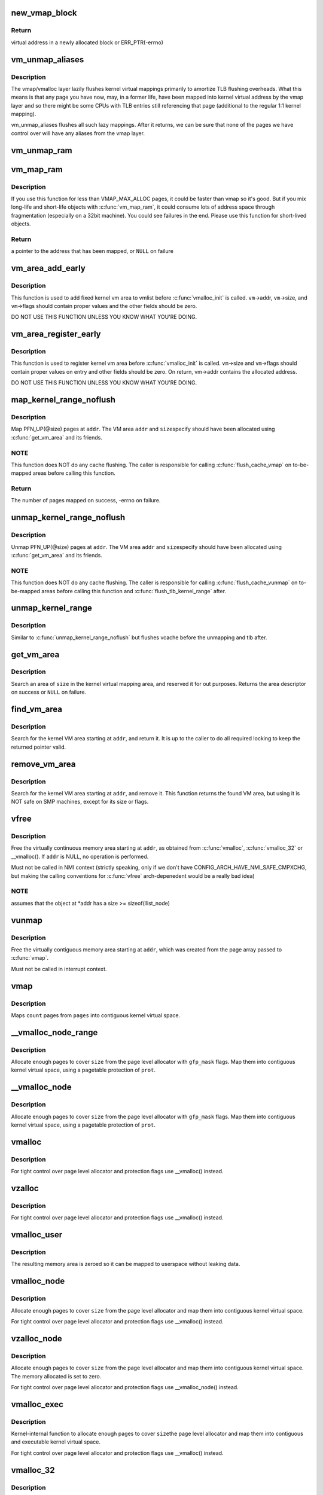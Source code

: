 .. -*- coding: utf-8; mode: rst -*-
.. src-file: mm/vmalloc.c

.. _`new_vmap_block`:

new_vmap_block
==============

.. c:function:: void *new_vmap_block(unsigned int order, gfp_t gfp_mask)

    allocates new vmap_block and occupies 2^order pages in this block. Of course pages number can't exceed VMAP_BBMAP_BITS

    :param unsigned int order:
        how many 2^order pages should be occupied in newly allocated block

    :param gfp_t gfp_mask:
        flags for the page level allocator

.. _`new_vmap_block.return`:

Return
------

virtual address in a newly allocated block or ERR_PTR(-errno)

.. _`vm_unmap_aliases`:

vm_unmap_aliases
================

.. c:function:: void vm_unmap_aliases( void)

    unmap outstanding lazy aliases in the vmap layer

    :param  void:
        no arguments

.. _`vm_unmap_aliases.description`:

Description
-----------

The vmap/vmalloc layer lazily flushes kernel virtual mappings primarily
to amortize TLB flushing overheads. What this means is that any page you
have now, may, in a former life, have been mapped into kernel virtual
address by the vmap layer and so there might be some CPUs with TLB entries
still referencing that page (additional to the regular 1:1 kernel mapping).

vm_unmap_aliases flushes all such lazy mappings. After it returns, we can
be sure that none of the pages we have control over will have any aliases
from the vmap layer.

.. _`vm_unmap_ram`:

vm_unmap_ram
============

.. c:function:: void vm_unmap_ram(const void *mem, unsigned int count)

    unmap linear kernel address space set up by vm_map_ram

    :param const void \*mem:
        the pointer returned by vm_map_ram

    :param unsigned int count:
        the count passed to that vm_map_ram call (cannot unmap partial)

.. _`vm_map_ram`:

vm_map_ram
==========

.. c:function:: void *vm_map_ram(struct page **pages, unsigned int count, int node, pgprot_t prot)

    map pages linearly into kernel virtual address (vmalloc space)

    :param struct page \*\*pages:
        an array of pointers to the pages to be mapped

    :param unsigned int count:
        number of pages

    :param int node:
        prefer to allocate data structures on this node

    :param pgprot_t prot:
        memory protection to use. PAGE_KERNEL for regular RAM

.. _`vm_map_ram.description`:

Description
-----------

If you use this function for less than VMAP_MAX_ALLOC pages, it could be
faster than vmap so it's good.  But if you mix long-life and short-life
objects with \ :c:func:`vm_map_ram`\ , it could consume lots of address space through
fragmentation (especially on a 32bit machine).  You could see failures in
the end.  Please use this function for short-lived objects.

.. _`vm_map_ram.return`:

Return
------

a pointer to the address that has been mapped, or \ ``NULL``\  on failure

.. _`vm_area_add_early`:

vm_area_add_early
=================

.. c:function:: void vm_area_add_early(struct vm_struct *vm)

    add vmap area early during boot

    :param struct vm_struct \*vm:
        vm_struct to add

.. _`vm_area_add_early.description`:

Description
-----------

This function is used to add fixed kernel vm area to vmlist before
\ :c:func:`vmalloc_init`\  is called.  \ ``vm``\ ->addr, \ ``vm``\ ->size, and \ ``vm``\ ->flags
should contain proper values and the other fields should be zero.

DO NOT USE THIS FUNCTION UNLESS YOU KNOW WHAT YOU'RE DOING.

.. _`vm_area_register_early`:

vm_area_register_early
======================

.. c:function:: void vm_area_register_early(struct vm_struct *vm, size_t align)

    register vmap area early during boot

    :param struct vm_struct \*vm:
        vm_struct to register

    :param size_t align:
        requested alignment

.. _`vm_area_register_early.description`:

Description
-----------

This function is used to register kernel vm area before
\ :c:func:`vmalloc_init`\  is called.  \ ``vm``\ ->size and \ ``vm``\ ->flags should contain
proper values on entry and other fields should be zero.  On return,
vm->addr contains the allocated address.

DO NOT USE THIS FUNCTION UNLESS YOU KNOW WHAT YOU'RE DOING.

.. _`map_kernel_range_noflush`:

map_kernel_range_noflush
========================

.. c:function:: int map_kernel_range_noflush(unsigned long addr, unsigned long size, pgprot_t prot, struct page **pages)

    map kernel VM area with the specified pages

    :param unsigned long addr:
        start of the VM area to map

    :param unsigned long size:
        size of the VM area to map

    :param pgprot_t prot:
        page protection flags to use

    :param struct page \*\*pages:
        pages to map

.. _`map_kernel_range_noflush.description`:

Description
-----------

Map PFN_UP(@size) pages at \ ``addr``\ .  The VM area \ ``addr``\  and \ ``size``\ 
specify should have been allocated using \ :c:func:`get_vm_area`\  and its
friends.

.. _`map_kernel_range_noflush.note`:

NOTE
----

This function does NOT do any cache flushing.  The caller is
responsible for calling \ :c:func:`flush_cache_vmap`\  on to-be-mapped areas
before calling this function.

.. _`map_kernel_range_noflush.return`:

Return
------

The number of pages mapped on success, -errno on failure.

.. _`unmap_kernel_range_noflush`:

unmap_kernel_range_noflush
==========================

.. c:function:: void unmap_kernel_range_noflush(unsigned long addr, unsigned long size)

    unmap kernel VM area

    :param unsigned long addr:
        start of the VM area to unmap

    :param unsigned long size:
        size of the VM area to unmap

.. _`unmap_kernel_range_noflush.description`:

Description
-----------

Unmap PFN_UP(@size) pages at \ ``addr``\ .  The VM area \ ``addr``\  and \ ``size``\ 
specify should have been allocated using \ :c:func:`get_vm_area`\  and its
friends.

.. _`unmap_kernel_range_noflush.note`:

NOTE
----

This function does NOT do any cache flushing.  The caller is
responsible for calling \ :c:func:`flush_cache_vunmap`\  on to-be-mapped areas
before calling this function and \ :c:func:`flush_tlb_kernel_range`\  after.

.. _`unmap_kernel_range`:

unmap_kernel_range
==================

.. c:function:: void unmap_kernel_range(unsigned long addr, unsigned long size)

    unmap kernel VM area and flush cache and TLB

    :param unsigned long addr:
        start of the VM area to unmap

    :param unsigned long size:
        size of the VM area to unmap

.. _`unmap_kernel_range.description`:

Description
-----------

Similar to \ :c:func:`unmap_kernel_range_noflush`\  but flushes vcache before
the unmapping and tlb after.

.. _`get_vm_area`:

get_vm_area
===========

.. c:function:: struct vm_struct *get_vm_area(unsigned long size, unsigned long flags)

    reserve a contiguous kernel virtual area

    :param unsigned long size:
        size of the area

    :param unsigned long flags:
        %VM_IOREMAP for I/O mappings or VM_ALLOC

.. _`get_vm_area.description`:

Description
-----------

Search an area of \ ``size``\  in the kernel virtual mapping area,
and reserved it for out purposes.  Returns the area descriptor
on success or \ ``NULL``\  on failure.

.. _`find_vm_area`:

find_vm_area
============

.. c:function:: struct vm_struct *find_vm_area(const void *addr)

    find a continuous kernel virtual area

    :param const void \*addr:
        base address

.. _`find_vm_area.description`:

Description
-----------

Search for the kernel VM area starting at \ ``addr``\ , and return it.
It is up to the caller to do all required locking to keep the returned
pointer valid.

.. _`remove_vm_area`:

remove_vm_area
==============

.. c:function:: struct vm_struct *remove_vm_area(const void *addr)

    find and remove a continuous kernel virtual area

    :param const void \*addr:
        base address

.. _`remove_vm_area.description`:

Description
-----------

Search for the kernel VM area starting at \ ``addr``\ , and remove it.
This function returns the found VM area, but using it is NOT safe
on SMP machines, except for its size or flags.

.. _`vfree`:

vfree
=====

.. c:function:: void vfree(const void *addr)

    release memory allocated by \ :c:func:`vmalloc`\ 

    :param const void \*addr:
        memory base address

.. _`vfree.description`:

Description
-----------

Free the virtually continuous memory area starting at \ ``addr``\ , as
obtained from \ :c:func:`vmalloc`\ , \ :c:func:`vmalloc_32`\  or \__vmalloc(). If \ ``addr``\  is
NULL, no operation is performed.

Must not be called in NMI context (strictly speaking, only if we don't
have CONFIG_ARCH_HAVE_NMI_SAFE_CMPXCHG, but making the calling
conventions for \ :c:func:`vfree`\  arch-depenedent would be a really bad idea)

.. _`vfree.note`:

NOTE
----

assumes that the object at \*addr has a size >= sizeof(llist_node)

.. _`vunmap`:

vunmap
======

.. c:function:: void vunmap(const void *addr)

    release virtual mapping obtained by \ :c:func:`vmap`\ 

    :param const void \*addr:
        memory base address

.. _`vunmap.description`:

Description
-----------

Free the virtually contiguous memory area starting at \ ``addr``\ ,
which was created from the page array passed to \ :c:func:`vmap`\ .

Must not be called in interrupt context.

.. _`vmap`:

vmap
====

.. c:function:: void *vmap(struct page **pages, unsigned int count, unsigned long flags, pgprot_t prot)

    map an array of pages into virtually contiguous space

    :param struct page \*\*pages:
        array of page pointers

    :param unsigned int count:
        number of pages to map

    :param unsigned long flags:
        vm_area->flags

    :param pgprot_t prot:
        page protection for the mapping

.. _`vmap.description`:

Description
-----------

Maps \ ``count``\  pages from \ ``pages``\  into contiguous kernel virtual
space.

.. _`__vmalloc_node_range`:

__vmalloc_node_range
====================

.. c:function:: void *__vmalloc_node_range(unsigned long size, unsigned long align, unsigned long start, unsigned long end, gfp_t gfp_mask, pgprot_t prot, unsigned long vm_flags, int node, const void *caller)

    allocate virtually contiguous memory

    :param unsigned long size:
        allocation size

    :param unsigned long align:
        desired alignment

    :param unsigned long start:
        vm area range start

    :param unsigned long end:
        vm area range end

    :param gfp_t gfp_mask:
        flags for the page level allocator

    :param pgprot_t prot:
        protection mask for the allocated pages

    :param unsigned long vm_flags:
        additional vm area flags (e.g. \ ``VM_NO_GUARD``\ )

    :param int node:
        node to use for allocation or NUMA_NO_NODE

    :param const void \*caller:
        caller's return address

.. _`__vmalloc_node_range.description`:

Description
-----------

Allocate enough pages to cover \ ``size``\  from the page level
allocator with \ ``gfp_mask``\  flags.  Map them into contiguous
kernel virtual space, using a pagetable protection of \ ``prot``\ .

.. _`__vmalloc_node`:

__vmalloc_node
==============

.. c:function:: void *__vmalloc_node(unsigned long size, unsigned long align, gfp_t gfp_mask, pgprot_t prot, int node, const void *caller)

    allocate virtually contiguous memory

    :param unsigned long size:
        allocation size

    :param unsigned long align:
        desired alignment

    :param gfp_t gfp_mask:
        flags for the page level allocator

    :param pgprot_t prot:
        protection mask for the allocated pages

    :param int node:
        node to use for allocation or NUMA_NO_NODE

    :param const void \*caller:
        caller's return address

.. _`__vmalloc_node.description`:

Description
-----------

Allocate enough pages to cover \ ``size``\  from the page level
allocator with \ ``gfp_mask``\  flags.  Map them into contiguous
kernel virtual space, using a pagetable protection of \ ``prot``\ .

.. _`vmalloc`:

vmalloc
=======

.. c:function:: void *vmalloc(unsigned long size)

    allocate virtually contiguous memory

    :param unsigned long size:
        allocation size
        Allocate enough pages to cover \ ``size``\  from the page level
        allocator and map them into contiguous kernel virtual space.

.. _`vmalloc.description`:

Description
-----------

For tight control over page level allocator and protection flags
use \__vmalloc() instead.

.. _`vzalloc`:

vzalloc
=======

.. c:function:: void *vzalloc(unsigned long size)

    allocate virtually contiguous memory with zero fill

    :param unsigned long size:
        allocation size
        Allocate enough pages to cover \ ``size``\  from the page level
        allocator and map them into contiguous kernel virtual space.
        The memory allocated is set to zero.

.. _`vzalloc.description`:

Description
-----------

For tight control over page level allocator and protection flags
use \__vmalloc() instead.

.. _`vmalloc_user`:

vmalloc_user
============

.. c:function:: void *vmalloc_user(unsigned long size)

    allocate zeroed virtually contiguous memory for userspace

    :param unsigned long size:
        allocation size

.. _`vmalloc_user.description`:

Description
-----------

The resulting memory area is zeroed so it can be mapped to userspace
without leaking data.

.. _`vmalloc_node`:

vmalloc_node
============

.. c:function:: void *vmalloc_node(unsigned long size, int node)

    allocate memory on a specific node

    :param unsigned long size:
        allocation size

    :param int node:
        numa node

.. _`vmalloc_node.description`:

Description
-----------

Allocate enough pages to cover \ ``size``\  from the page level
allocator and map them into contiguous kernel virtual space.

For tight control over page level allocator and protection flags
use \__vmalloc() instead.

.. _`vzalloc_node`:

vzalloc_node
============

.. c:function:: void *vzalloc_node(unsigned long size, int node)

    allocate memory on a specific node with zero fill

    :param unsigned long size:
        allocation size

    :param int node:
        numa node

.. _`vzalloc_node.description`:

Description
-----------

Allocate enough pages to cover \ ``size``\  from the page level
allocator and map them into contiguous kernel virtual space.
The memory allocated is set to zero.

For tight control over page level allocator and protection flags
use \__vmalloc_node() instead.

.. _`vmalloc_exec`:

vmalloc_exec
============

.. c:function:: void *vmalloc_exec(unsigned long size)

    allocate virtually contiguous, executable memory

    :param unsigned long size:
        allocation size

.. _`vmalloc_exec.description`:

Description
-----------

Kernel-internal function to allocate enough pages to cover \ ``size``\ 
the page level allocator and map them into contiguous and
executable kernel virtual space.

For tight control over page level allocator and protection flags
use \__vmalloc() instead.

.. _`vmalloc_32`:

vmalloc_32
==========

.. c:function:: void *vmalloc_32(unsigned long size)

    allocate virtually contiguous memory (32bit addressable)

    :param unsigned long size:
        allocation size

.. _`vmalloc_32.description`:

Description
-----------

Allocate enough 32bit PA addressable pages to cover \ ``size``\  from the
page level allocator and map them into contiguous kernel virtual space.

.. _`vmalloc_32_user`:

vmalloc_32_user
===============

.. c:function:: void *vmalloc_32_user(unsigned long size)

    allocate zeroed virtually contiguous 32bit memory

    :param unsigned long size:
        allocation size

.. _`vmalloc_32_user.description`:

Description
-----------

The resulting memory area is 32bit addressable and zeroed so it can be
mapped to userspace without leaking data.

.. _`vread`:

vread
=====

.. c:function:: long vread(char *buf, char *addr, unsigned long count)

    read vmalloc area in a safe way.

    :param char \*buf:
        buffer for reading data

    :param char \*addr:
        vm address.

    :param unsigned long count:
        number of bytes to be read.

.. _`vread.description`:

Description
-----------

Returns # of bytes which addr and buf should be increased.
(same number to \ ``count``\ ). Returns 0 if [addr...addr+count) doesn't
includes any intersect with alive vmalloc area.

This function checks that addr is a valid vmalloc'ed area, and
copy data from that area to a given buffer. If the given memory range
of [addr...addr+count) includes some valid address, data is copied to
proper area of \ ``buf``\ . If there are memory holes, they'll be zero-filled.
IOREMAP area is treated as memory hole and no copy is done.

If [addr...addr+count) doesn't includes any intersects with alive
vm_struct area, returns 0. \ ``buf``\  should be kernel's buffer.

.. _`vread.note`:

Note
----

In usual ops, \ :c:func:`vread`\  is never necessary because the caller
should know \ :c:func:`vmalloc`\  area is valid and can use \ :c:func:`memcpy`\ .
This is for routines which have to access vmalloc area without
any informaion, as /dev/kmem.

.. _`vwrite`:

vwrite
======

.. c:function:: long vwrite(char *buf, char *addr, unsigned long count)

    write vmalloc area in a safe way.

    :param char \*buf:
        buffer for source data

    :param char \*addr:
        vm address.

    :param unsigned long count:
        number of bytes to be read.

.. _`vwrite.description`:

Description
-----------

Returns # of bytes which addr and buf should be incresed.
(same number to \ ``count``\ ).
If [addr...addr+count) doesn't includes any intersect with valid
vmalloc area, returns 0.

This function checks that addr is a valid vmalloc'ed area, and
copy data from a buffer to the given addr. If specified range of
[addr...addr+count) includes some valid address, data is copied from
proper area of \ ``buf``\ . If there are memory holes, no copy to hole.
IOREMAP area is treated as memory hole and no copy is done.

If [addr...addr+count) doesn't includes any intersects with alive
vm_struct area, returns 0. \ ``buf``\  should be kernel's buffer.

.. _`vwrite.note`:

Note
----

In usual ops, \ :c:func:`vwrite`\  is never necessary because the caller
should know \ :c:func:`vmalloc`\  area is valid and can use \ :c:func:`memcpy`\ .
This is for routines which have to access vmalloc area without
any informaion, as /dev/kmem.

.. _`remap_vmalloc_range_partial`:

remap_vmalloc_range_partial
===========================

.. c:function:: int remap_vmalloc_range_partial(struct vm_area_struct *vma, unsigned long uaddr, void *kaddr, unsigned long size)

    map vmalloc pages to userspace

    :param struct vm_area_struct \*vma:
        vma to cover

    :param unsigned long uaddr:
        target user address to start at

    :param void \*kaddr:
        virtual address of vmalloc kernel memory

    :param unsigned long size:
        size of map area

.. _`remap_vmalloc_range_partial.return`:

Return
------

0 for success, -Exxx on failure

This function checks that \ ``kaddr``\  is a valid vmalloc'ed area,
and that it is big enough to cover the range starting at
\ ``uaddr``\  in \ ``vma``\ . Will return failure if that criteria isn't
met.

Similar to \ :c:func:`remap_pfn_range`\  (see mm/memory.c)

.. _`remap_vmalloc_range`:

remap_vmalloc_range
===================

.. c:function:: int remap_vmalloc_range(struct vm_area_struct *vma, void *addr, unsigned long pgoff)

    map vmalloc pages to userspace

    :param struct vm_area_struct \*vma:
        vma to cover (map full range of vma)

    :param void \*addr:
        vmalloc memory

    :param unsigned long pgoff:
        number of pages into addr before first page to map

.. _`remap_vmalloc_range.return`:

Return
------

0 for success, -Exxx on failure

This function checks that addr is a valid vmalloc'ed area, and
that it is big enough to cover the vma. Will return failure if
that criteria isn't met.

Similar to \ :c:func:`remap_pfn_range`\  (see mm/memory.c)

.. _`alloc_vm_area`:

alloc_vm_area
=============

.. c:function:: struct vm_struct *alloc_vm_area(size_t size, pte_t **ptes)

    allocate a range of kernel address space

    :param size_t size:
        size of the area

    :param pte_t \*\*ptes:
        returns the PTEs for the address space

.. _`alloc_vm_area.return`:

Return
------

NULL on failure, vm_struct on success

This function reserves a range of kernel address space, and
allocates pagetables to map that range.  No actual mappings
are created.

If \ ``ptes``\  is non-NULL, pointers to the PTEs (in init_mm)
allocated for the VM area are returned.

.. _`pvm_find_next_prev`:

pvm_find_next_prev
==================

.. c:function:: bool pvm_find_next_prev(unsigned long end, struct vmap_area **pnext, struct vmap_area **pprev)

    find the next and prev vmap_area surrounding \ ``end``\ 

    :param unsigned long end:
        target address

    :param struct vmap_area \*\*pnext:
        out arg for the next vmap_area

    :param struct vmap_area \*\*pprev:
        out arg for the previous vmap_area

.. _`pvm_find_next_prev.return`:

Return
------

%true if either or both of next and prev are found,
\ ``false``\  if no vmap_area exists

Find vmap_areas end addresses of which enclose \ ``end``\ .  ie. if not
NULL, \*pnext->va_end > \ ``end``\  and \*pprev->va_end <= \ ``end``\ .

.. _`pvm_determine_end`:

pvm_determine_end
=================

.. c:function:: unsigned long pvm_determine_end(struct vmap_area **pnext, struct vmap_area **pprev, unsigned long align)

    find the highest aligned address between two vmap_areas

    :param struct vmap_area \*\*pnext:
        in/out arg for the next vmap_area

    :param struct vmap_area \*\*pprev:
        in/out arg for the previous vmap_area

    :param unsigned long align:
        alignment

.. _`pvm_determine_end.return`:

Return
------

determined end address

Find the highest aligned address between \*@pnext and \*@pprev below
VMALLOC_END.  \*@pnext and \*@pprev are adjusted so that the aligned
down address is between the end addresses of the two vmap_areas.

Please note that the address returned by this function may fall
inside \*@pnext vmap_area.  The caller is responsible for checking
that.

.. _`pcpu_get_vm_areas`:

pcpu_get_vm_areas
=================

.. c:function:: struct vm_struct **pcpu_get_vm_areas(const unsigned long *offsets, const size_t *sizes, int nr_vms, size_t align)

    allocate vmalloc areas for percpu allocator

    :param const unsigned long \*offsets:
        array containing offset of each area

    :param const size_t \*sizes:
        array containing size of each area

    :param int nr_vms:
        the number of areas to allocate

    :param size_t align:
        alignment, all entries in \ ``offsets``\  and \ ``sizes``\  must be aligned to this

.. _`pcpu_get_vm_areas.return`:

Return
------

kmalloc'd vm_struct pointer array pointing to allocated
vm_structs on success, \ ``NULL``\  on failure

Percpu allocator wants to use congruent vm areas so that it can
maintain the offsets among percpu areas.  This function allocates
congruent vmalloc areas for it with GFP_KERNEL.  These areas tend to
be scattered pretty far, distance between two areas easily going up
to gigabytes.  To avoid interacting with regular vmallocs, these
areas are allocated from top.

Despite its complicated look, this allocator is rather simple.  It
does everything top-down and scans areas from the end looking for
matching slot.  While scanning, if any of the areas overlaps with
existing vmap_area, the base address is pulled down to fit the
area.  Scanning is repeated till all the areas fit and then all
necessary data structres are inserted and the result is returned.

.. _`pcpu_free_vm_areas`:

pcpu_free_vm_areas
==================

.. c:function:: void pcpu_free_vm_areas(struct vm_struct **vms, int nr_vms)

    free vmalloc areas for percpu allocator

    :param struct vm_struct \*\*vms:
        vm_struct pointer array returned by \ :c:func:`pcpu_get_vm_areas`\ 

    :param int nr_vms:
        the number of allocated areas

.. _`pcpu_free_vm_areas.description`:

Description
-----------

Free vm_structs and the array allocated by \ :c:func:`pcpu_get_vm_areas`\ .

.. This file was automatic generated / don't edit.


